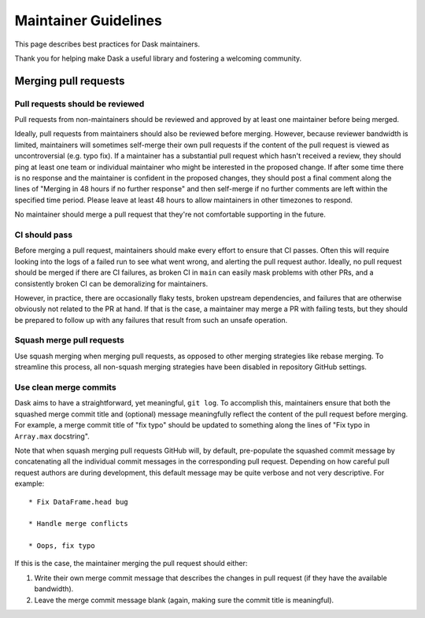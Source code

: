 =====================
Maintainer Guidelines
=====================

This page describes best practices for Dask maintainers.

Thank you for helping make Dask a useful library and fostering a
welcoming community.

Merging pull requests
=====================

Pull requests should be reviewed
--------------------------------

Pull requests from non-maintainers should be reviewed and approved by at
least one maintainer before being merged.

Ideally, pull requests from maintainers should also be reviewed before
merging. However, because reviewer bandwidth is limited, maintainers will
sometimes self-merge their own pull requests if the content of the pull
request is viewed as uncontroversial (e.g. typo fix). If a maintainer has
a substantial pull request which hasn't received a review, they should ping at
least one team or individual maintainer who might be interested in the proposed
change. If after some time there is no response and the maintainer is confident
in the proposed changes, they should post a final comment along the lines of
"Merging in 48 hours if no further response" and then self-merge if no further
comments are left within the specified time period. Please leave at least
48 hours to allow maintainers in other timezones to respond.

No maintainer should merge a pull request that they're not comfortable
supporting in the future.

CI should pass
--------------

Before merging a pull request, maintainers should make every effort to ensure
that CI passes. Often this will require looking into the logs of a failed run
to see what went wrong, and alerting the pull request author. Ideally, no
pull request should be merged if there are CI failures, as broken CI in ``main``
can easily mask problems with other PRs, and a consistently broken CI can be
demoralizing for maintainers.

However, in practice, there are occasionally flaky tests, broken upstream
dependencies, and failures that are otherwise obviously not related to the PR
at hand. If that is the case, a maintainer may merge a PR with failing tests,
but they should be prepared to follow up with any failures that result from
such an unsafe operation.

Squash merge pull requests
--------------------------

Use squash merging when merging pull requests, as opposed to other merging
strategies like rebase merging. To streamline this process, all non-squash
merging strategies have been disabled in repository GitHub settings.

Use clean merge commits
-----------------------

Dask aims to have a straightforward, yet meaningful, ``git log``. To
accomplish this, maintainers ensure that both the squashed merge commit
title and (optional) message meaningfully reflect the content of the pull
request before merging. For example, a merge commit title of "fix typo" should
be updated to something along the lines of "Fix typo in ``Array.max`` docstring".

Note that when squash merging pull requests GitHub will, by default, pre-populate
the squashed commit message by concatenating all the individual commit messages
in the corresponding pull request. Depending on how careful pull request authors
are during development, this default message may be quite verbose and not very
descriptive. For example::

   * Fix DataFrame.head bug

   * Handle merge conflicts

   * Oops, fix typo

If this is the case, the maintainer merging the pull request should either:

1. Write their own merge commit message that describes the changes in pull request
   (if they have the available bandwidth).
2. Leave the merge commit message blank (again, making sure the commit title is
   meaningful). 
